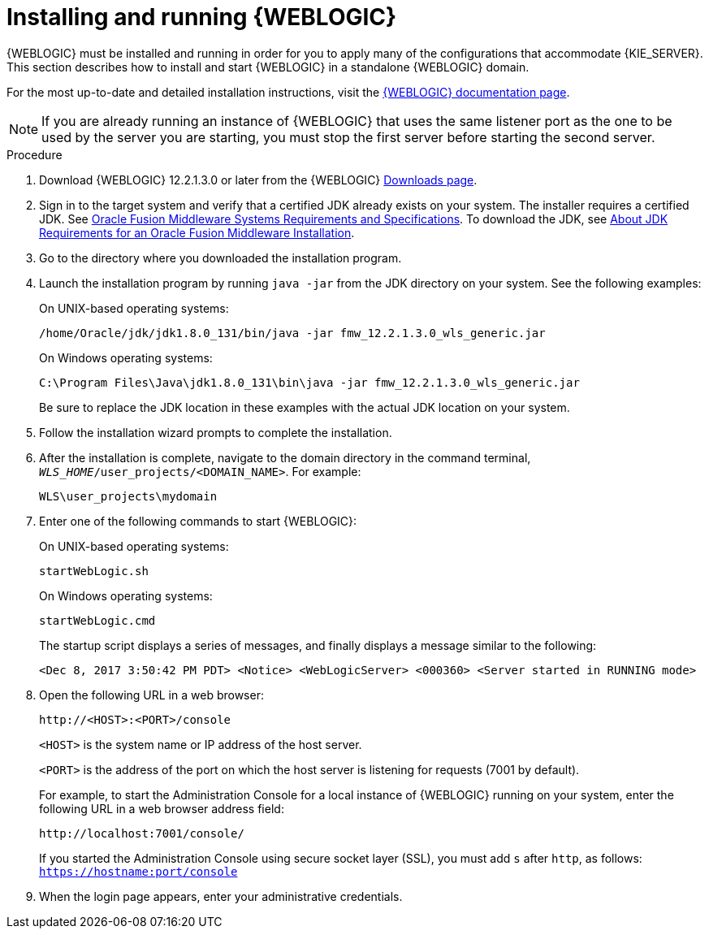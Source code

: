 [id='wls-install-start-proc']
= Installing and running {WEBLOGIC}

{WEBLOGIC} must be installed and running in order for you to apply many of the configurations that accommodate {KIE_SERVER}. This section describes how to install and start {WEBLOGIC} in a standalone {WEBLOGIC} domain.

For the most up-to-date and detailed installation instructions, visit the http://www.oracle.com/technetwork/middleware/weblogic/documentation/index.html[{WEBLOGIC} documentation page].

[NOTE]
====
If you are already running an instance of {WEBLOGIC} that uses the same listener port as the one to be used by the server you are starting, you must stop the first server before starting the second server.
====

.Procedure
. Download {WEBLOGIC} 12.2.1.3.0 or later from the {WEBLOGIC} http://www.oracle.com/technetwork/middleware/weblogic/downloads/index.html[Downloads page].
. Sign in to the target system and verify that a certified JDK already exists on your system. The installer requires a certified JDK. See http://www.oracle.com/technetwork/middleware/ias/downloads/fusion-requirements-100147.html[Oracle Fusion Middleware Systems Requirements and Specifications]. To download the JDK, see https://docs.oracle.com/middleware/12213/lcm/ASINS/GUID-A3738BBA-5FD1-425B-91EB-7CB22187C700.htm#ASINS355[About JDK Requirements for an Oracle Fusion Middleware Installation].
. Go to the directory where you downloaded the installation program.
. Launch the installation program by running `java -jar` from the JDK directory on your system. See the following examples:
+
--
On UNIX-based operating systems:

[source]
----
/home/Oracle/jdk/jdk1.8.0_131/bin/java -jar fmw_12.2.1.3.0_wls_generic.jar
----

On Windows operating systems:

[source]
----
C:\Program Files\Java\jdk1.8.0_131\bin\java -jar fmw_12.2.1.3.0_wls_generic.jar
----
Be sure to replace the JDK location in these examples with the actual JDK location on your system.
--
. Follow the installation wizard prompts to complete the installation.
. After the installation is complete, navigate to the domain directory in the command terminal, `_WLS_HOME_/user_projects/<DOMAIN_NAME>`. For example:
+
[source]
----
WLS\user_projects\mydomain
----
. Enter one of the following commands to start {WEBLOGIC}:
+
--
On UNIX-based operating systems:

[source]
----
startWebLogic.sh
----
On Windows operating systems:

[source]
----
startWebLogic.cmd
----

The startup script displays a series of messages, and finally displays a message similar to the following:

[source]
----
<Dec 8, 2017 3:50:42 PM PDT> <Notice> <WebLogicServer> <000360> <Server started in RUNNING mode>
----
--
. Open the following URL in a web browser:
+
--
[source]
----
http://<HOST>:<PORT>/console
----

`<HOST>` is the system name or IP address of the host server.

`<PORT>` is the address of the port on which the host server is listening for requests (7001 by default).

For example, to start the Administration Console for a local instance of {WEBLOGIC} running on your system, enter the following URL in a web browser address field:

[source]
----
http://localhost:7001/console/
----

If you started the Administration Console using secure socket layer (SSL), you must add `s` after `http`, as follows:
`https://hostname:port/console`
--
. When the login page appears, enter your administrative credentials.
